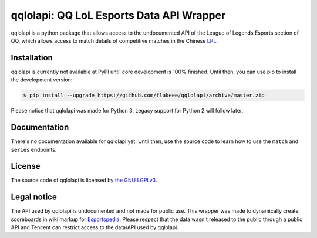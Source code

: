 qqlolapi: QQ LoL Esports Data API Wrapper
=========================================

qqlolapi is a python package that allows access to the undocumented API
of the League of Legends Esports section of QQ, which allows access to
match details of competitive matches in the Chinese `LPL
<http://lol.esportspedia.com/wiki/LPL/2016_Season/Spring_Season>`_.

Installation
------------

qqlolapi is currently not available at PyPI until core development is
100% finished. Until then, you can use pip to install the development version:

.. code-block:: bash

    $ pip install --upgrade https://github.com/flakeee/qqlolapi/archive/master.zip

Please notice that qqlolapi was made for Python 3.
Legacy support for Python 2 will follow later.

Documentation
-------------
There's no documentation available for qqlolapi yet. Until then, use
the source code to learn how to use the ``match`` and ``series`` endpoints.

License
-------

The source code of qqlolapi is licensed by
`the GNU LGPLv3 <https://github.com/flakeee/praw/blob/master/COPYING>`_.

Legal notice
------------

The API used by qqlolapi is undocumented and not made for public use.
This wrapper was made to dynamically create scoreboards in wiki
markup for `Esportspedia <http://lol.esportspedia.com>`_. Please
respect that the data wasn't released to the public through a public
API and Tencent can restrict access to the data/API used by qqlolapi.